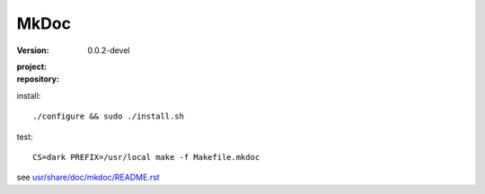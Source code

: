 MkDoc
=====
:version: 0.0.2-devel
:project:

  .. image:: https://secure.travis-ci.org/dotmpe/mkdoc.png
    :target: https://travis-ci.org/dotmpe/mkdoc
    :alt: Build

:repository:

  .. image:: https://badge.fury.io/gh/dotmpe%2Fmkdoc.png
    :target: http://badge.fury.io/gh/dotmpe%2Fmkdoc
    :alt: GIT


install::

  ./configure && sudo ./install.sh


test::

  CS=dark PREFIX=/usr/local make -f Makefile.mkdoc




see `usr/share/doc/mkdoc/README.rst <usr/share/doc/mkdoc/README.rst>`_
